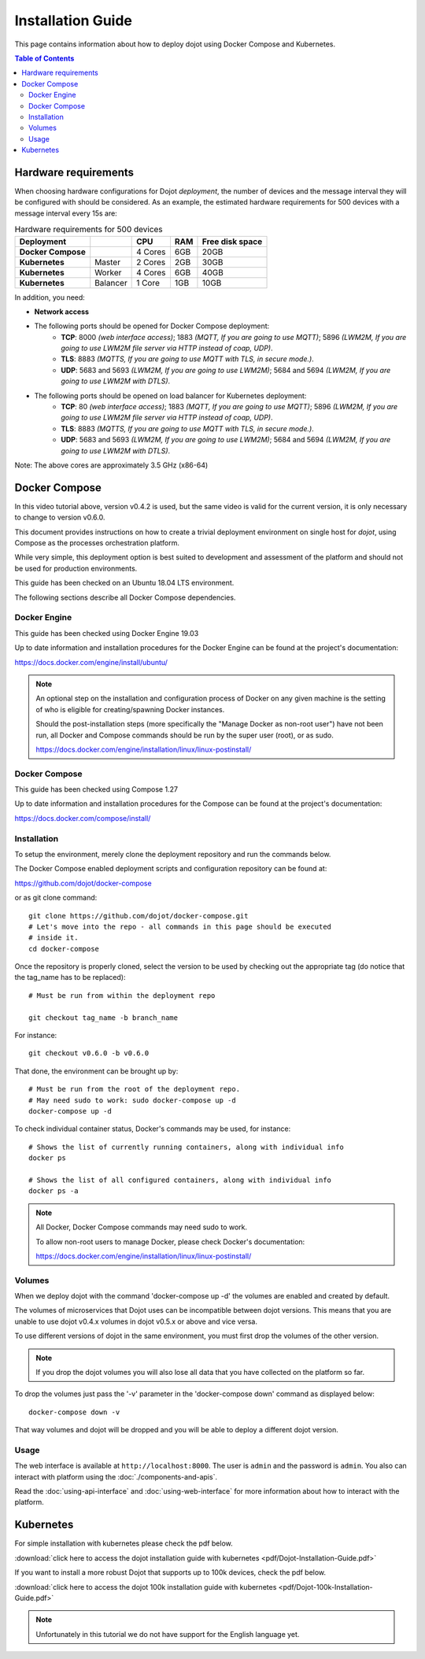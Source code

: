 Installation Guide
==================

This page contains information about how to deploy dojot using Docker Compose and Kubernetes.

.. contents:: Table of Contents
  :local:


Hardware requirements
---------------------

When choosing hardware configurations for Dojot *deployment*, the number of devices and the message interval they will be 
configured with should be considered. As an example, the estimated hardware requirements for 500 devices with a message interval every 15s are:

.. list-table:: Hardware requirements for 500 devices
   :header-rows: 1

   *  - Deployment
      -
      - CPU
      - RAM
      - Free disk space
   *  - **Docker Compose**
      -
      - 4 Cores
      - 6GB
      - 20GB
   *  - **Kubernetes**
      - Master
      - 2 Cores
      - 2GB
      - 30GB
   *  - **Kubernetes**
      - Worker
      - 4 Cores
      - 6GB
      - 40GB
   *  - **Kubernetes**
      - Balancer
      - 1 Core
      - 1GB
      - 10GB


In addition, you need:

- **Network access**

- The following ports should be opened for Docker Compose deployment:
   - **TCP**: 8000 *(web interface access)*; 1883 *(MQTT, If you are going to use MQTT)*; 5896 *(LWM2M, If you are going to use LWM2M file server via HTTP instead of coap, UDP)*.
   - **TLS**: 8883 *(MQTTS, If you are going to use MQTT with TLS, in secure mode.)*.
   - **UDP**: 5683 and 5693 *(LWM2M, If you are going to use LWM2M)*; 5684 and 5694 *(LWM2M, If you are going to use LWM2M with DTLS)*.

- The following ports should be opened on load balancer for Kubernetes deployment:
   - **TCP**: 80 *(web interface access)*; 1883 *(MQTT, If you are going to use MQTT)*; 5896 *(LWM2M, If you are going to use LWM2M file server via HTTP instead of coap, UDP)*.
   - **TLS**: 8883 *(MQTTS, If you are going to use MQTT with TLS, in secure mode.)*.
   - **UDP**: 5683 and 5693 *(LWM2M, If you are going to use LWM2M)*; 5684 and 5694 *(LWM2M, If you are going to use LWM2M with DTLS)*.

Note: The above cores are approximately 3.5 GHz (x86-64)

Docker Compose
--------------

.. raw:: html

    <iframe id="ytplayer" type="text/html" width="720" height="405"
    src="https://www.youtube.com/embed/aZ-Wtcd_Ydw?rel=0" frameborder="0"
    allowfullscreen></iframe><br/>

In this video tutorial above, version v0.4.2 is used, but the same video is valid for the current version, it is only necessary to change to version v0.6.0.

This document provides instructions on how to create a trivial deployment
environment on single host for *dojot*, using Compose as the processes
orchestration platform.

While very simple, this deployment option is best suited to development and
assessment of the platform and should not be used for production environments.

This guide has been checked on an Ubuntu 18.04 LTS environment.

The following sections describe all Docker Compose dependencies.

Docker Engine
^^^^^^^^^^^^^

This guide has been checked using Docker Engine 19.03

Up to date information and installation procedures for the Docker Engine can be
found at the project's documentation:

https://docs.docker.com/engine/install/ubuntu/

.. note::

  An optional step on the installation and configuration process of Docker on
  any given machine is the setting of who is eligible for creating/spawning
  Docker instances.

  Should the post-installation steps (more specifically the "Manage Docker as
  non-root user") have not been run, all Docker and Compose commands
  should be run by the super user (root), or as sudo.

  https://docs.docker.com/engine/installation/linux/linux-postinstall/

Docker Compose
^^^^^^^^^^^^^^

This guide has been checked using Compose 1.27

Up to date information and installation procedures for the Compose can
be found at the project's documentation:

https://docs.docker.com/compose/install/


Installation
^^^^^^^^^^^^

To setup the environment, merely clone the deployment repository and run the
commands below.

The Docker Compose enabled deployment scripts and configuration repository can
be found at:

https://github.com/dojot/docker-compose

or as git clone command: ::

  git clone https://github.com/dojot/docker-compose.git
  # Let's move into the repo - all commands in this page should be executed
  # inside it.
  cd docker-compose

Once the repository is properly cloned, select the version to be used by
checking out the appropriate tag (do notice that the tag_name has to be
replaced): ::

  # Must be run from within the deployment repo

  git checkout tag_name -b branch_name

For instance: ::

  git checkout v0.6.0 -b v0.6.0


That done, the environment can be brought up by: ::

  # Must be run from the root of the deployment repo.
  # May need sudo to work: sudo docker-compose up -d
  docker-compose up -d


To check individual container status, Docker's commands may be used, for
instance: ::

  # Shows the list of currently running containers, along with individual info
  docker ps

  # Shows the list of all configured containers, along with individual info
  docker ps -a

.. note::

  All Docker, Docker Compose commands may need sudo to work.

  To allow non-root users to manage Docker, please check Docker's documentation:

  https://docs.docker.com/engine/installation/linux/linux-postinstall/

Volumes
^^^^^^^

When we deploy dojot with the command 'docker-compose up -d' the volumes are enabled and created
by default.

The volumes of microservices that Dojot uses can be incompatible between dojot versions. This means
that you are unable to use dojot v0.4.x volumes in dojot v0.5.x or above and vice versa.

To use different versions of dojot in the same environment, you must first drop the volumes of the other version.

.. note::

  If you drop the dojot volumes you will also lose all data that you have collected on the platform
  so far.

To drop the volumes just pass the '-v' parameter in the 'docker-compose down' command as
displayed below: ::

  docker-compose down -v

That way volumes and dojot will be dropped and you will be able to deploy a different dojot version.

Usage
^^^^^

The web interface is available at ``http://localhost:8000``. The user is
``admin`` and the password is ``admin``. You also can interact with platform
using the :doc:`./components-and-apis`.

Read the :doc:`using-api-interface` and :doc:`using-web-interface` for more
information about how to interact with the platform.

Kubernetes
----------

For simple installation with kubernetes please check the pdf below.

:download:`click here to access the dojot installation guide with kubernetes <pdf/Dojot-Installation-Guide.pdf>`

If you want to install a more robust Dojot that supports up to 100k devices, check the pdf below.

:download:`click here to access the dojot 100k installation guide with kubernetes <pdf/Dojot-100k-Installation-Guide.pdf>`

.. note::

  Unfortunately in this tutorial we do not have support for the English language yet.